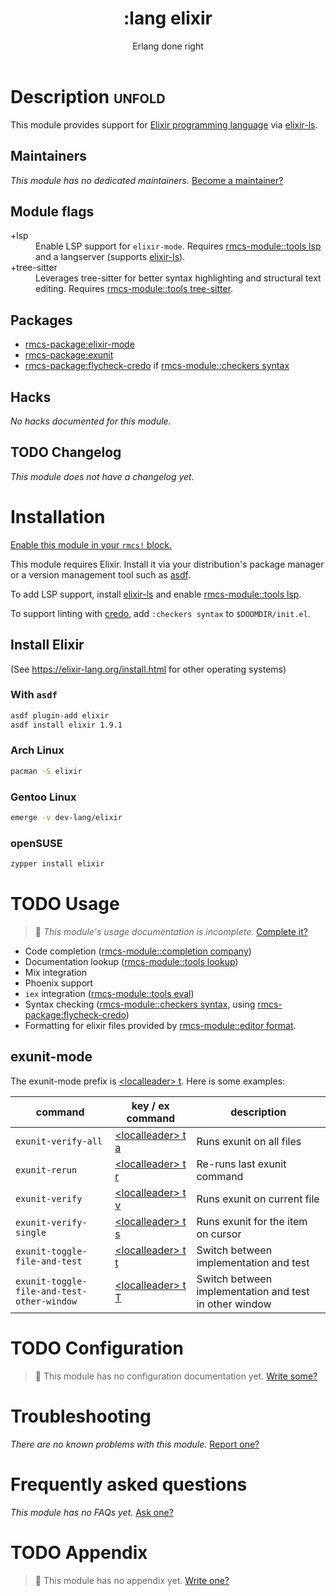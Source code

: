 #+title:    :lang elixir
#+subtitle: Erlang done right
#+created:  May 24, 2017
#+since:    2.0.3 (#83)

* Description :unfold:
This module provides support for [[https://elixir-lang.org/][Elixir programming language]] via [[https://github.com/elixir-lsp/elixir-ls/][elixir-ls]].

** Maintainers
/This module has no dedicated maintainers./ [[rmcs-contrib-maintainer:][Become a maintainer?]]

** Module flags
- +lsp ::
  Enable LSP support for ~elixir-mode~. Requires [[rmcs-module::tools lsp]] and a langserver
  (supports [[https://github.com/elixir-lsp/elixir-ls/][elixir-ls]]).
- +tree-sitter ::
  Leverages tree-sitter for better syntax highlighting and structural text
  editing. Requires [[rmcs-module::tools tree-sitter]].

** Packages
- [[rmcs-package:elixir-mode]]
- [[rmcs-package:exunit]]
- [[rmcs-package:flycheck-credo]] if [[rmcs-module::checkers syntax]]

** Hacks
/No hacks documented for this module./

** TODO Changelog
# This section will be machine generated. Don't edit it by hand.
/This module does not have a changelog yet./

* Installation
[[id:01cffea4-3329-45e2-a892-95a384ab2338][Enable this module in your ~rmcs!~ block.]]

This module requires Elixir. Install it via your distribution's package manager
or a version management tool such as [[https://github.com/asdf-vm/asdf-elixir][asdf]].

To add LSP support, install [[https://github.com/JakeBecker/elixir-ls/][elixir-ls]] and enable [[rmcs-module::tools lsp]].

To support linting with [[https://github.com/rrrene/credo][credo]], add ~:checkers syntax~ to ~$DOOMDIR/init.el~.

** Install Elixir
(See [[https://elixir-lang.org/install.html]] for other operating systems)

*** With ~asdf~
#+begin_src sh
asdf plugin-add elixir
asdf install elixir 1.9.1
#+end_src

*** Arch Linux
#+begin_src sh
pacman -S elixir
#+end_src

*** Gentoo Linux
#+begin_src sh
emerge -v dev-lang/elixir
#+end_src

*** openSUSE
#+begin_src sh
zypper install elixir
#+end_src

* TODO Usage
#+begin_quote
 󱌣 /This module's usage documentation is incomplete./ [[rmcs-contrib-module:][Complete it?]]
#+end_quote

- Code completion ([[rmcs-module::completion company]])
- Documentation lookup ([[rmcs-module::tools lookup]])
- Mix integration
- Phoenix support
- ~iex~ integration ([[rmcs-module::tools eval]])
- Syntax checking ([[rmcs-module::checkers syntax]], using [[rmcs-package:flycheck-credo]])
- Formatting for elixir files provided by [[rmcs-module::editor format]].

** exunit-mode
The exunit-mode prefix is [[kbd:][<localleader> t]]. Here is some examples:
| command                                    | key / ex command  | description                                            |
|--------------------------------------------+-------------------+--------------------------------------------------------|
| ~exunit-verify-all~                        | [[kbd:][<localleader> t a]] | Runs exunit on all files                               |
| ~exunit-rerun~                             | [[kbd:][<localleader> t r]] | Re-runs last exunit command                            |
| ~exunit-verify~                            | [[kbd:][<localleader> t v]] | Runs exunit on current file                            |
| ~exunit-verify-single~                     | [[kbd:][<localleader> t s]] | Runs exunit for the item on cursor                     |
| ~exunit-toggle-file-and-test~              | [[kbd:][<localleader> t t]] | Switch between implementation and test                 |
| ~exunit-toggle-file-and-test-other-window~ | [[kbd:][<localleader> t T]] | Switch between implementation and test in other window |

* TODO Configuration
#+begin_quote
 󱌣 This module has no configuration documentation yet. [[rmcs-contrib-module:][Write some?]]
#+end_quote

* Troubleshooting
/There are no known problems with this module./ [[rmcs-report:][Report one?]]

* Frequently asked questions
/This module has no FAQs yet./ [[rmcs-suggest-faq:][Ask one?]]

* TODO Appendix
#+begin_quote
 󱌣 This module has no appendix yet. [[rmcs-contrib-module:][Write one?]]
#+end_quote
